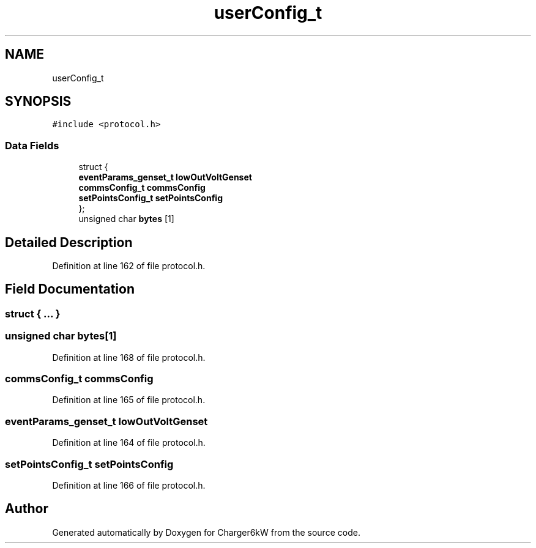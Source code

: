 .TH "userConfig_t" 3 "Thu Nov 26 2020" "Version 9" "Charger6kW" \" -*- nroff -*-
.ad l
.nh
.SH NAME
userConfig_t
.SH SYNOPSIS
.br
.PP
.PP
\fC#include <protocol\&.h>\fP
.SS "Data Fields"

.in +1c
.ti -1c
.RI "struct {"
.br
.ti -1c
.RI "   \fBeventParams_genset_t\fP \fBlowOutVoltGenset\fP"
.br
.ti -1c
.RI "   \fBcommsConfig_t\fP \fBcommsConfig\fP"
.br
.ti -1c
.RI "   \fBsetPointsConfig_t\fP \fBsetPointsConfig\fP"
.br
.ti -1c
.RI "}; "
.br
.ti -1c
.RI "unsigned char \fBbytes\fP [1]"
.br
.in -1c
.SH "Detailed Description"
.PP 
Definition at line 162 of file protocol\&.h\&.
.SH "Field Documentation"
.PP 
.SS "struct { \&.\&.\&. } "

.SS "unsigned char bytes[1]"

.PP
Definition at line 168 of file protocol\&.h\&.
.SS "\fBcommsConfig_t\fP commsConfig"

.PP
Definition at line 165 of file protocol\&.h\&.
.SS "\fBeventParams_genset_t\fP lowOutVoltGenset"

.PP
Definition at line 164 of file protocol\&.h\&.
.SS "\fBsetPointsConfig_t\fP setPointsConfig"

.PP
Definition at line 166 of file protocol\&.h\&.

.SH "Author"
.PP 
Generated automatically by Doxygen for Charger6kW from the source code\&.
